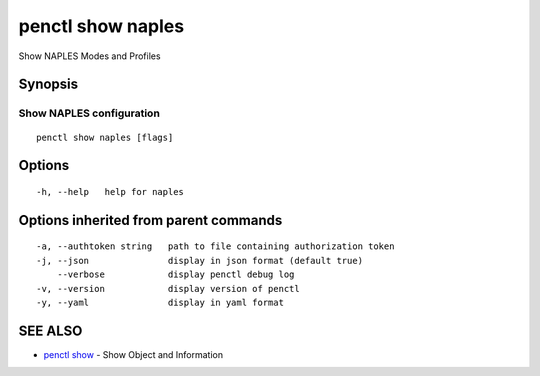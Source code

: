 .. _penctl_show_naples:

penctl show naples
------------------

Show NAPLES Modes and Profiles

Synopsis
~~~~~~~~



-------------------------------------------------------------------
 Show NAPLES configuration 
-------------------------------------------------------------------


::

  penctl show naples [flags]

Options
~~~~~~~

::

  -h, --help   help for naples

Options inherited from parent commands
~~~~~~~~~~~~~~~~~~~~~~~~~~~~~~~~~~~~~~

::

  -a, --authtoken string   path to file containing authorization token
  -j, --json               display in json format (default true)
      --verbose            display penctl debug log
  -v, --version            display version of penctl
  -y, --yaml               display in yaml format

SEE ALSO
~~~~~~~~

* `penctl show <penctl_show.rst>`_ 	 - Show Object and Information


